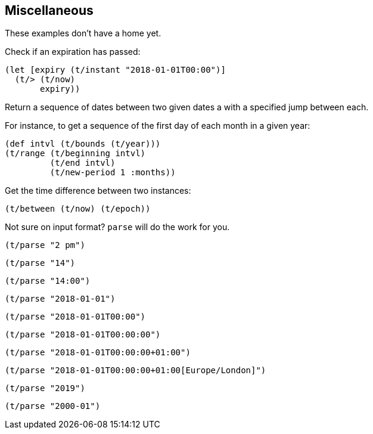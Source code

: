 == Miscellaneous

[.lead]
These examples don't have a home yet.

====
Check if an expiration has passed:
[source.code,clojure]
----
(let [expiry (t/instant "2018-01-01T00:00")]
  (t/> (t/now)
       expiry))
----
====

====
Return a sequence of dates between two given dates a with
a specified jump between each.

For instance, to get a sequence of the first day of each month in a given year:

[source.code,clojure]
----
(def intvl (t/bounds (t/year)))
(t/range (t/beginning intvl)
	 (t/end intvl)
	 (t/new-period 1 :months))
----
====


====
Get the time difference between two instances:
[source.code,clojure]
----
(t/between (t/now) (t/epoch))
----
====


====
Not sure on input format? `parse` will do the work for you.

[source.code,clojure]
----
(t/parse "2 pm")
----
[source.code,clojure]
----
(t/parse "14")
----
[source.code,clojure]
----
(t/parse "14:00")
----
[source.code,clojure]
----
(t/parse "2018-01-01")
----
[source.code,clojure]
----
(t/parse "2018-01-01T00:00")
----
[source.code,clojure]
----
(t/parse "2018-01-01T00:00:00")
----
[source.code,clojure]
----
(t/parse "2018-01-01T00:00:00+01:00")
----
[source.code,clojure]
----
(t/parse "2018-01-01T00:00:00+01:00[Europe/London]")
----
[source.code,clojure]
----
(t/parse "2019")
----
[source.code,clojure]
----
(t/parse "2000-01")
----
====
